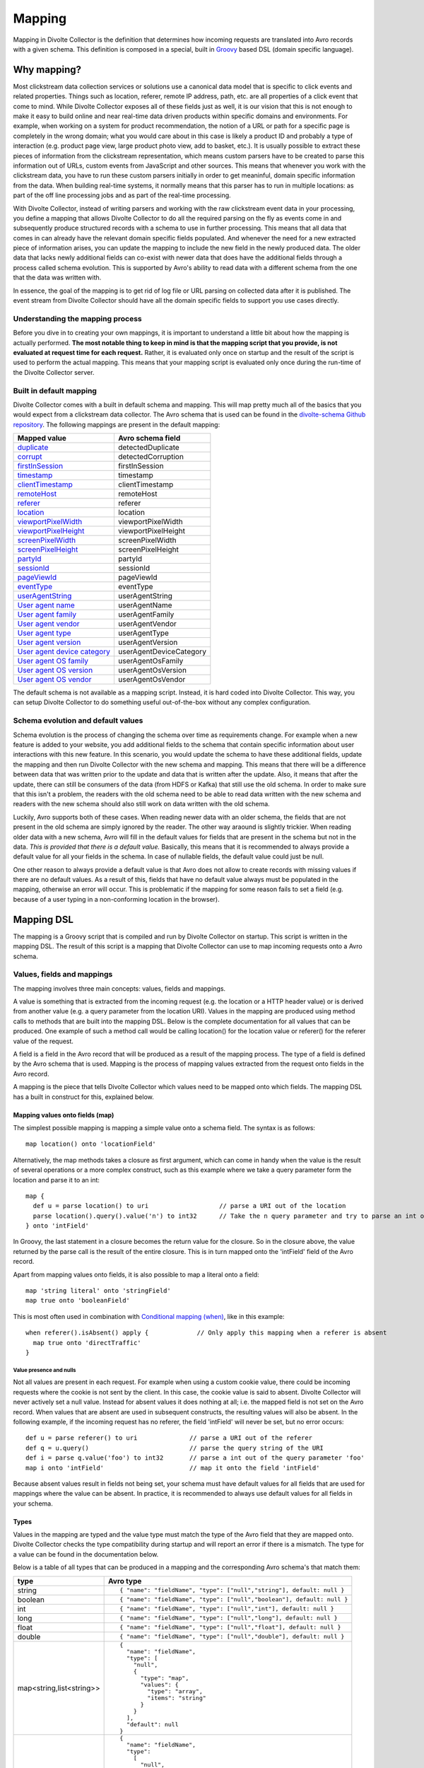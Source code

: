 *******
Mapping
*******

Mapping in Divolte Collector is the definition that determines how incoming requests are translated into Avro records with a given schema. This definition is composed in a special, built in `Groovy <http://groovy.codehaus.org/>`_ based DSL (domain specific language).

Why mapping?
============
Most clickstream data collection services or solutions use a canonical data model that is specific to click events and related properties. Things such as location, referer, remote IP address, path, etc. are all properties of a click event that come to mind. While Divolte Collector exposes all of these fields just as well, it is our vision that this is not enough to make it easy to build online and near real-time data driven products within specific domains and environments. For example, when working on a system for product recommendation, the notion of a URL or path for a specific page is completely in the wrong domain; what you would care about in this case is likely a product ID and probably a type of interaction (e.g. product page view, large product photo view, add to basket, etc.). It is usually possible to extract these pieces of information from the clickstream representation, which means custom parsers have to be created to parse this information out of URLs, custom events from JavaScript and other sources. This means that whenever you work with the clickstream data, you have to run these custom parsers initially in order to get meaninful, domain specific information from the data. When building real-time systems, it normally means that this parser has to run in multiple locations: as part of the off line processing jobs and as part of the real-time processing.

With Divolte Collector, instead of writing parsers and working with the raw clickstream event data in your processing, you define a mapping that allows Divolte Collector to do all the required parsing on the fly as events come in and subsequently produce structured records with a schema to use in further processing. This means that all data that comes in can already have the relevant domain specific fields populated. And whenever the need for a new extracted piece of information arises, you can update the mapping to include the new field in the newly produced data. The older data that lacks newly additional fields can co-exist with newer data that does have the additional fields through a process called schema evolution. This is supported by Avro's ability to read data with a different schema from the one that the data was written with.

In essence, the goal of the mapping is to get rid of log file or URL parsing on collected data after it is published. The event stream from Divolte Collector should have all the domain specific fields to support you use cases directly.

Understanding the mapping process
---------------------------------
Before you dive in to creating your own mappings, it is important to understand a little bit about how the mapping is actually performed. **The most notable thing to keep in mind is that the mapping script that you provide, is not evaluated at request time for each request.** Rather, it is evaluated only once on startup and the result of the script is used to perform the actual mapping. This means that your mapping script is evaluated only once during the run-time of the Divolte Collector server.

.. image:: images/mapping-request-run-time.png

Built in default mapping
------------------------
Divolte Collector comes with a built in default schema and mapping. This will map pretty much all of the basics that you would expect from a clickstream data collector. The Avro schema that is used can be found in the `divolte-schema Github repository <https://github.com/divolte/divolte-schema>`_. The following mappings are present in the default mapping:

===============================  =================
Mapped value                     Avro schema field
===============================  =================
`duplicate`_                     detectedDuplicate
`corrupt`_                       detectedCorruption
`firstInSession`_                firstInSession
`timestamp`_                     timestamp
`clientTimestamp`_               clientTimestamp
`remoteHost`_                    remoteHost
`referer`_                       referer
`location`_                      location
`viewportPixelWidth`_            viewportPixelWidth
`viewportPixelHeight`_           viewportPixelHeight
`screenPixelWidth`_              screenPixelWidth
`screenPixelHeight`_             screenPixelHeight
`partyId`_                       partyId
`sessionId`_                     sessionId
`pageViewId`_                    pageViewId
`eventType`_                     eventType
`userAgentString`_               userAgentString
`User agent name`_               userAgentName
`User agent family`_             userAgentFamily
`User agent vendor`_             userAgentVendor
`User agent type`_               userAgentType
`User agent version`_            userAgentVersion
`User agent device category`_    userAgentDeviceCategory
`User agent OS family`_          userAgentOsFamily
`User agent OS version`_         userAgentOsVersion
`User agent OS vendor`_          userAgentOsVendor
===============================  =================

The default schema is not available as a mapping script. Instead, it is hard coded into Divolte Collector. This way, you can setup Divolte Collector to do something useful out-of-the-box without any complex configuration.

Schema evolution and default values
-----------------------------------
Schema evolution is the process of changing the schema over time as requirements change. For example when a new feature is added to your website, you add additional fields to the schema that contain specific information about user interactions with this new feature. In this scenario, you would update the schema to have these additional fields, update the mapping and then run Divolte Collector with the new schema and mapping. This means that there will be a difference between data that was written prior to the update and data that is written after the update. Also, it means that after the update, there can still be consumers of the data (from HDFS or Kafka) that still use the old schema. In order to make sure that this isn't a problem, the readers with the old schema need to be able to read data written with the new schema and readers with the new schema should also still work on data written with the old schema.

Luckily, Avro supports both of these cases. When reading newer data with an older schema, the fields that are not present in the old schema are simply ignored by the reader. The other way araound is slightly trickier. When reading older data with a new schema, Avro will fill in the default values for fields that are present in the schema but not in the data. *This is provided that there is a default value.* Basically, this means that it is recommended to always provide a default value for all your fields in the schema. In case of nullable fields, the default value could just be null.

One other reason to always provide a default value is that Avro does not allow to create records with missing values if there are no default values. As a result of this, fields that have no default value always must be populated in the mapping, otherwise an error will occur. This is problematic if the mapping for some reason fails to set a field (e.g. because of a user typing in a non-conforming location in the browser).

Mapping DSL
===========
The mapping is a Groovy script that is compiled and run by Divolte Collector on startup. This script is written in the mapping DSL. The result of this script is a mapping that Divolte Collector can use to map incoming requests onto a Avro schema.

Values, fields and mappings
---------------------------
The mapping involves three main concepts: values, fields and mappings.

A value is something that is extracted from the incoming request (e.g. the location or a HTTP header value) or is derived from another value (e.g. a query parameter from the location URI). Values in the mapping are produced using method calls to methods that are built into the mapping DSL. Below is the complete documentation for all values that can be produced. One example of such a method call would be calling location() for the location value or referer() for the referer value of the request.

A field is a field in the Avro record that will be produced as a result of the mapping process. The type of a field is defined by the Avro schema that is used. Mapping is the process of mapping values extracted from the request onto fields in the Avro record.

A mapping is the piece that tells Divolte Collector which values need to be mapped onto which fields. The mapping DSL has a built in construct for this, explained below.

Mapping values onto fields (map)
^^^^^^^^^^^^^^^^^^^^^^^^^^^^^^^^
The simplest possible mapping is mapping a simple value onto a schema field. The syntax is as follows::

  map location() onto 'locationField'

Alternatively, the map methods takes a closure as first argument, which can come in handy when the value is the result of several operations or a more complex construct, such as this example where we take a query parameter form the location and parse it to an int::

  map {
    def u = parse location() to uri                   // parse a URI out of the location
    parse location().query().value('n') to int32      // Take the n query parameter and try to parse an int out of it
  } onto 'intField'

In Groovy, the last statement in a closure becomes the return value for the closure. So in the closure above, the value returned by the parse call is the result of the entire closure. This is in turn mapped onto the 'intField' field of the Avro record.

Apart from mapping values onto fields, it is also possible to map a literal onto a field::

  map 'string literal' onto 'stringField'
  map true onto 'booleanField'

This is most often used in combination with `Conditional mapping (when)`_, like in this example::

  when referer().isAbsent() apply {             // Only apply this mapping when a referer is absent
    map true onto 'directTraffic'
  }

Value presence and nulls
""""""""""""""""""""""""
Not all values are present in each request. For example when using a custom cookie value, there could be incoming requests where the cookie is not sent by the client. In this case, the cookie value is said to absent. Divolte Collector will never actively set a null value. Instead for absent values it does nothing at all; i.e. the mapped field is not set on the Avro record. When values that are absent are used in subsequent constructs, the resulting values will also be absent. In the following example, if the incoming request has no referer, the field 'intField' will never be set, but no error occurs::

  def u = parse referer() to uri              // parse a URI out of the referer
  def q = u.query()                           // parse the query string of the URI
  def i = parse q.value('foo') to int32       // parse a int out of the query parameter 'foo'
  map i onto 'intField'                       // map it onto the field 'intField'

Because absent values result in fields not being set, your schema must have default values for all fields that are used for mappings where the value can be absent. In practice, it is recommended to always use default values for all fields in your schema.

Types
^^^^^
Values in the mapping are typed and the value type must match the type of the Avro field that they are mapped onto. Divolte Collector checks the type compatibility during startup and will report an error if there is a mismatch. The type for a value can be found in the documentation below.

Below is a table of all types that can be produced in a mapping and the corresponding Avro schema's that match them:

+----------------------------+-----------------------------------------------------------------------+
| type                       | Avro type                                                             |
+============================+=======================================================================+
| string                     | ::                                                                    |
|                            |                                                                       |
|                            |   { "name": "fieldName", "type": ["null","string"], default: null }   |
+----------------------------+-----------------------------------------------------------------------+
| boolean                    | ::                                                                    |
|                            |                                                                       |
|                            |   { "name": "fieldName", "type": ["null","boolean"], default: null }  |
+----------------------------+-----------------------------------------------------------------------+
| int                        | ::                                                                    |
|                            |                                                                       |
|                            |   { "name": "fieldName", "type": ["null","int"], default: null }      |
+----------------------------+-----------------------------------------------------------------------+
| long                       | ::                                                                    |
|                            |                                                                       |
|                            |   { "name": "fieldName", "type": ["null","long"], default: null }     |
+----------------------------+-----------------------------------------------------------------------+
| float                      | ::                                                                    |
|                            |                                                                       |
|                            |   { "name": "fieldName", "type": ["null","float"], default: null }    |
+----------------------------+-----------------------------------------------------------------------+
| double                     | ::                                                                    |
|                            |                                                                       |
|                            |   { "name": "fieldName", "type": ["null","double"], default: null }   |
+----------------------------+-----------------------------------------------------------------------+
| map<string,list<string>>   | ::                                                                    |
|                            |                                                                       |
|                            |   {                                                                   |
|                            |     "name": "fieldName",                                              |
|                            |     "type": [                                                         |
|                            |       "null",                                                         |
|                            |       {                                                               |
|                            |         "type": "map",                                                |
|                            |         "values": {                                                   |
|                            |           "type": "array",                                            |
|                            |           "items": "string"                                           |
|                            |         }                                                             |
|                            |       }                                                               |
|                            |     ],                                                                |
|                            |     "default": null                                                   |
|                            |   }                                                                   |
+----------------------------+-----------------------------------------------------------------------+
| list<string>               | ::                                                                    |
|                            |                                                                       |
|                            |   {                                                                   |
|                            |     "name": "fieldName",                                              |
|                            |     "type":                                                           |
|                            |       [                                                               |
|                            |         "null",                                                       |
|                            |         {                                                             |
|                            |           "type": "array",                                            |
|                            |           "items": "int"                                              |
|                            |         }                                                             |
|                            |       ],                                                              |
|                            |     "default": null                                                   |
|                            |   }                                                                   |
+----------------------------+-----------------------------------------------------------------------+

Casting / parsing
"""""""""""""""""
Many of the simple values that can be extracted from a request are strings. Possibly, these values are not intended to be strings. Because type information about things like query parameters or path components is lost in a HTTP request, Divolte Collector can only treat these as strings. It is, however, possible to parse string to other primitive or other types in the mapping using this construct::

  def i = parse stringValue to int32

In the example above, stringValue is a value of type string and the result value, assigned to i, will be of type int. *Note that this is not casting, but string parsing. When the string value cannot be parsed to an int (because it is not a number), then the resulting value will be absent, but no error occurs.*

A more complete example is this::

  def u = parse referer() to uri              // u is of type URI (which is not mappable)
  def q = u.query()                           // q is of type map<string,list<string>>
  def s = q.value('foo')                      // s is of type string if query parameter foo contained a integer number
  def i = parse s to int32                    // i is of type int
  map i onto 'intField'                       // map it onto the field 'intField'

Because int, long, boolean, etc. are reserved words in Groovy, the mapping DSL uses aliases for casting. These are all the type that can be used for parsing and the corresponding mapping type:

+-------------------+-------------------+
| parsing alias     | type              |
+===================+===================+
| int32             | int               |
+-------------------+-------------------+
| int64             | long              |
+-------------------+-------------------+
| fp32              | float             |
+-------------------+-------------------+
| fp64              | double            |
+-------------------+-------------------+
| bool              | boolean           |
+-------------------+-------------------+
| uri               | `URI`_            |
+-------------------+-------------------+

Conditional mapping (when)
^^^^^^^^^^^^^^^^^^^^^^^^^^
Not all incoming requests are the same and usually, different types of requests require different values to be extracted and different fields to be set. This can be achieved using conditional mapping. With conditional mapping any boolean value can be used to conditionally apply a part of the mapping script. This can be done using the following syntax::

  when conditionBooleanValue apply {
    // Conditional mapping go here
    map 'value' onto 'fieldName'
  }

A more concrete example of using this construct would be::

  when referer().isAbsent() apply {
    map true onto 'directTraffic'
  }

Here we check whether the referer value is absent and if so, map a literal value onto a boolean field.

As an alternative syntax, it is possible to use a closure that produces the boolean value as well, just like in `Mapping values onto fields (map)`_. In this example we check if a query parameter called clientId is present in the location and on that condition perform a mapping::

  when {
    def u = parse location() to uri
    u.query().value('clientId').isPresent()
  } apply {
    map true onto 'signedInUser'
  }

Conditions
""""""""""
Any boolean value can be used as a condition. In order to be able to create flexible conditional mappings, the mapping DSL provides a number of methods on values to produce booleans that are useful in conditional mappings, such as equality comparisons and boolean logic:

+------------------------------------------------+----------------------------------------------------------------+
| Condition                                      | Description                                                    |
+================================================+================================================================+
| value.isPresent()                              | True if the value is present. See: `Value presence and nulls`_ |
+------------------------------------------------+----------------------------------------------------------------+
| value.isAbsent()                               | True if the value is absent. See: `Value presence and nulls`_  |
+------------------------------------------------+----------------------------------------------------------------+
| value.equalTo(otherValue)                      | True if both values are equal. Values must be of the same type.|
+------------------------------------------------+----------------------------------------------------------------+
| value.equalTo('literal')                       | True if the value is equal to the given literal. Types other   |
|                                                | than string are supported as well.                             |
+------------------------------------------------+----------------------------------------------------------------+
| booleanValue.and(otherBooleanValue)            | True if booleanValue AND otherBooleanValue are true.           |
+------------------------------------------------+----------------------------------------------------------------+
| booleanValue.or(otherBooleanValue)             | True if booleanValue OR otherBooleanValue or both are true.    |
+------------------------------------------------+----------------------------------------------------------------+
| not booleanValue                               | True if booleanValue is false.                                 |
+------------------------------------------------+----------------------------------------------------------------+
| regexMatcherValue.matches()                    | True if the regex matches the value. See:                      |
|                                                | `Regular expression matching`_.                                |
+------------------------------------------------+----------------------------------------------------------------+

Sections and short circuit
^^^^^^^^^^^^^^^^^^^^^^^^^^
Sections are useful for grouping together parts of the mapping that somehow form a logical subset of the entire mapping. This makes it possible to conditionally jump out of a section as well. To define a section, just use the section keyword followed by a closure that contains the section::

  section {
    // Section's mappings go here
    map 'value' onto 'field'
  }

exit
""""
The exit() method will, at any point, break out of the enclosing section or, when no enclosing section can be found, break out of the entire mapping script. This can be used to conditionally break out of a section, for example to create a type of first-match-wins scenario::

  section {
    def u = parse location() to uri

    when u.path().equalTo('/home.html') apply {
      map 'homepage' onto 'pageType'
      exit()
    }

    when u.path().equalTo('/contact.html') apply {
      map 'contactpage' onto 'pageType'
      exit()
    }

    map 'other' onto 'pageType'
  }

  // other mappings here

There is a optional shorthand syntax for conditionally exiting from a section, which leaves out the apply keyword and closure like this::

  when referer().isAbsent() exit()

stop
""""
The stop() method will, at any point, stop *all* further processing and break out of the entire mapping script. This is typically applied conditionally. Generally, it is safer to use sections and exit() instead. Use with care. The stop() method can also be used conditionally, just as anything else::

  when referer().isAbsent() {
    stop()
  }

Or, using shorthand syntax::

  when referer().isAbsent stop()

A word on groovy
----------------
Groovy is a dynamic language for the JVM. This means, amongst other things, that you don't have to specify the types of variables::

  def i = 40
  println i + 2

The above snippet will print out 42 as you would expect. Note two things: we never specified that variable i is an int and also, we are not using any parenthese in the println method call. Groovy allows to leave out the parentheses in most method calls. The code above is equal to this snippet::

  def i = 42
  println(i + 2)

Which in turn is equals to this::

  def i = 42
  println(i.plus(2))

When chaining single argument methods, this works out well. However, with nested method calls, this can be more problematic. Let's say we have a method called increment which increments the argument by one; so increment(10) will return 11. For example the following will not compile::

  println increment 10

But this will::

  println(increment(10))

And this won't::

  println(increment 10)

In the Divolte Collector mapping DSL, it is sometimes required to chain method calls. For example when using the result of a casting operation in a mapping. We solve this by accepting a closure that produces a value as result::

  map { parse cookie('customer_id') to int32 } onto 'customerId'

This way, you don't have to add parentheses to all intermediate method calls and we keep the syntax fluent. If you follow these general guidelines, you should be safe:

* When calling methods that produce a value, always use parentheses. For example: location(), referer(), partyId()
* When deriving a condition or other value from a method that produces a value, also use parenthese. Example:

  ..

  ::

    when location().equalTo('http://www.example.com/') apply {
      ...
    }

    map cookie('example').isPresent() onto 'field'

    map parsedUri.query().value('foo') onto 'field'

  ..

* When parsing or matching on something, extract it to a variable before using it. This also improves readability:

  ..

  ::

    def myUri = parse location() to uri
    when myUri.query().value('foo').isPresent() apply { ... }

    def myMatcher = match '^/foo/bar/([a-z]+)/' against myUri.path()
    when myMatcher.matches() apply { ... }

  ..

* When casting inline, use the closure syntax for mapping or conditionals:

  ..

  ::

    map { parse cookie('example') to int32 } onto 'field'

Simple values
^^^^^^^^^^^^^
Simple values are pieces of information that are directly extracted from the request without any processing. You can map simple values directly onto fields of the correct type or you can use them in further processing, such as regex matching and extraction or URI parsing.

location
""""""""
:Usage:

  ::

    map location() onto 'locationField'

:Description:
  The location of this request: the full address in the address bar of the user's browser, including the fragment part if this is present (the part after the #). This is different from server side request logs, which will not be able to catch the fragment part.

:Type:
  string

referer
"""""""
:Usage:

  ::

    map referer() onto 'refererField'

:Description:
  The referer of this request. Note that the referer is taken from JavaScript and does not depend on any headers being sent by the browser. The referer will not contain any fragment part that might have been present in the user's address bar.

:Type:
  string

firstInSession
""""""""""""""
:Usage:

  ::

    map firstInSession() onto 'first'

:Description:
  A boolean flag that is set to true if a new session ID was generated for this request and false otherwise. A value of true indicates that a new session has started.

:Type:
  boolean

corrupt
"""""""
:Usage:

  ::

    map corrupt() onto 'detectedCorruption'

:Description:
  A boolean flag that is set to true when the request checksum does not match the request contents and false otherwise. Whenever a the JavaScript performs a request, it calculates a hash code of all request properties and adds this hash code at the end of the request. On the server side, this hash is calculated again and checked for correctness. Corrupt requests usually occur when intermediate parties try to re-write requests or truncate long URLs (e.g. proxies and anti-virus software can have this habit).

:Type:
  boolean

duplicate
"""""""""
:Usage:

  ::

    map duplicate() onto 'detectedDuplicate'

:Description:
  A boolean flag that is set to true when the request is believed to be duplicated and false otherwise. Duplicate detection in Divolte Collector utilizes a probabilistic data structure that has a low false positive and false negative rate. Nonetheless, these can still occur. Duplicate requests are often performed by certain types of anti-virus software and certain proxies. Additionally, sometimes certain browsers go haywire and send the same request large numbers of times (in the tens of thousands). The duplicate flag server as a line of defense against this phenomenon, which is particularly handy in real-time processing where it is not practical to perform de-duplication of the data based on a full data scan.

:Type:
  boolean

timestamp
"""""""""
:Usage:

  ::

    map timestamp() onto 'timeField'

:Description:
  The timestamp of the time the the request was received by the server, in milliseconds since the UNIX epoch.

:Type:
  long

clientTimestamp
"""""""""""""""
:Usage:

  ::

    map clientTimestamp() onto 'timeField'

:Description:
  The timestamp that was recorded on the client side immediately prior to sending the request, in milliseconds since the UNIX epoch.

:Type:
  long

remoteHost
""""""""""
:Usage:

  ::

    map remoteHost() onto 'ipAddressField'

:Description:
  The remote IP address of the request. Depending on configuration, Divolte Collector will use any X-Forwarded-For headers set by intermediate proxies or load balancers.

:Type:
  string

viewportPixelWidth
""""""""""""""""""
:Usage:

  ::

    map viewportPixelWidth() onto 'widthField'

:Description:
  The width of the client's browser viewport in pixels.

:Type:
  int

viewportPixelHeight
"""""""""""""""""""
:Usage:

  ::

    map viewportPixelHeight() onto 'widthField'

:Description:
  The height of the client's browser viewport in pixels.

:Type:
  int

screenPixelWidth
""""""""""""""""
:Usage:

  ::

    map screenPixelWidth() onto 'widthField'

:Description:
  The width of the client's screen in pixels.

:Type:
  int

screenPixelHeight
"""""""""""""""""
:Usage:

  ::

    map screenPixelHeight() onto 'widthField'

:Description:
  The height of the client's screen in pixels.

:Type:
  int

devicePixelRatio
""""""""""""""""
:Usage:

  ::

    map devicePixelRatio() onto 'ratioField'

:Description:
  The ratio of physical pixels to logical pixels on the client's device. Some devices use a scaled resolution, meaning that the resolution and the actual available pixels are different. This is common on retina-type displays, with very high pixel density.

:Type:
  int

partyId
"""""""
:Usage:

  ::

    map partyId() onto 'partyField'

:Description:
  A unique identifier stored with the client in a long lived cookie. The party ID identifies a known device.

:Type:
  string

sessionId
"""""""""
:Usage:

  ::

    map sessionId() onto 'sessionField'

:Description:
  A unique identifier stored with the client in a cookie that is set to expire after a fixed amount of time (default: 30 minutes). Each new request resets the session expiry time, which means that a new session will start after the session timeout has passed without any activity.

:Type:
  string

pageViewId
""""""""""
:Usage:

  ::

    map pageViewId() onto 'pageviewField'

:Description:
  A unique identifier that is generated for each pageview request.

:Type:
  string

eventId
"""""""
:Usage:

  ::

    map eventId() onto 'eventField'

:Description:
  A unique identifier that is created for each event that is fired by taking the pageViewId and appending a monotonically increasing number to it.

:Type:
  string

userAgentString
"""""""""""""""
:Usage:

  ::

    map userAgentString() onto 'uaField'

:Description:
  The full user agent identification string as reported by the client's browser. See `User agent parsing`_ on how to extract more meaningful information from this string.

:Type:
  string

cookie
""""""
:Usage:

  ::

    map cookie('cookie_name') onto 'customCookieField'

:Description:
  The value for a cookie that was sent by the client's browser in the request.

:Type:
  string

eventType
"""""""""
:Usage:

  ::

    map eventType() onto 'eventTypeField'

:Description:
  The type of event that was captured in this request. This defaults to 'pageView', but can be overridden when custom events are fired from JavaScript within a page.

:Type:
  string

Complex values
^^^^^^^^^^^^^^
Complex values return objects that you can in turn use to extract derived, simple values from. Complex values are either the result of parsing something (e.g. the user agent string) or matching regular expressions against another value.

eventParameters
"""""""""""""""
:Usage:

  ::

    // on the client in JavaScript:
    divolte.signal('myEvent', { foo: 'hello', bar: 42 });

    // in the mapping
    map eventParameters() onto 'parametersField'

:Description:
  The value for all parameters that were sent as part of a custom event from JavaScript. Note that these are always strings, regardless of the type used on the client side.

  Use the following Avro type to map the event parameters:

  ::

    {
      "name": "parametersField",
      "type": [
        "null",
        {
          "type": "map",
          "values": {
            "type": "string"
          }
        }
      ],
      "default": null
    }


:Type:
  map<string,string>

eventParameters value
"""""""""""""""""""""
:Usage:

  ::

    // on the client in JavaScript:
    divolte.signal('myEvent', { foo: 'hello', bar: 42 });

    // in the mapping
    map eventParameters().value('foo') onto 'fooField'

    // or with a cast
    map { parse eventParameters().value('bar') to int32 } onto 'barField'

:Description:
  The value for a parameter that was sent as part of a custom event from JavaScript. Note that this is always a string, regardless of the type used on the client side. In the case that you are certain a parameter has a specific type, you can explicitly cast it as in the example above.

:Type:
  string

URI
"""
:Usage:

    ::

      def locationUri = parse location() to uri

:Description:
  Attempts to parse a string into a URI. The most obvious values to use for this are the location() and referer() values, but you can equally do the same with custom event parameters or any other string. If the parser fails to create a URI from a string, than the value will be absent. Note that the parsed URI itself is not directly mappable onto any Avro field.

:Type:
  URI

URI path
~~~~~~~~
:Usage:

  ::

    def locationUri = parse location() to uri
    map locationUri.path() onto 'locationPathField'

:Description:
  The path component of a URI. Any URL encoded values in the path will be decoded. Keep in mind that if the path contains a encoded / character (%2F), this will also be decoded. Be careful when matching regular expressions against path parameters.

:Type:
  string

URI rawPath
~~~~~~~~~~~
:Usage:

  ::

    def locationUri = parse location() to uri
    map locationUri.rawPath() onto 'locationPathField'

:Description:
  The path component of a URI. This value is not decoded in any way.

:Type:
  string

URI scheme
~~~~~~~~~~
:Usage:

  ::

    def locationUri = parse location() to uri
    map locationUri.scheme() onto 'locationSchemeField'

    // or check for HTTPS and map onto a boolean field
    map locationUri.scheme().equalTo('https') onto 'isSecure'

:Description:
  The scheme component of a URI. This is the protocol part, such as http or https.

:Type:
  string

URI host
~~~~~~~~
:Usage:

  ::

    def locationUri = parse location() to uri
    map locationUri.host() onto 'locationHostField'

:Description:
  The host component of a URI. In http://www.example.com/foo/bar, this would be: www.example.com

:Type:
  string

URI port
~~~~~~~~
:Usage:

  ::

    def locationUri = parse location() to uri
    map locationUri.port() onto 'locationPortField'

:Description:
  The port component of a URI. In http://www.example.com:8080/foo, this would be: 8080. Note that when no port is specified in the URI (e.g. http://www.example.com/foo), this value will be absent. Divolte Collector makes no assumptions about default ports for protocoles.

:Type:
  int

URI decodedQueryString
~~~~~~~~~~~~~~~~~~~~~~
:Usage:

  ::

    def locationUri = parse location() to uri
    map locationUri.decodedQueryString() onto 'locationQS'

:Description:
  The full, URL decoded query string of a URI. In http://www.example.com/foo/bar.html?q=hello+world&foo%2Fbar, this would be: "q=hello world&foo/bar".

:Type:
  string

URI rawQueryString
~~~~~~~~~~~~~~~~~~
:Usage:

  ::

    def locationUri = parse location() to uri
    map locationUri.rawQueryString() onto 'locationQS'

:Description:
  The full, query string of a URI without any decoding. In http://www.example.com/foo/bar.html?q=hello+world&foo%2Fbar, this would be: "q=hello+world&foo%2Fbar".

:Type:
  string

URI decodedFragment
~~~~~~~~~~~~~~~~~~~
:Usage:

  ::

    def locationUri = parse location() to uri
    map locationUri.decodedFragment() onto 'locationFragment'

:Description:
  The full, URL decoded fragment of a URI. In http://www.example.com/foo/#/localpath/?q=hello+world&foo%2Fbar, this would be: "/localpath/?q=hello world&foo/bar".

:Type:
  string

URI rawFragment
~~~~~~~~~~~~~~~
:Usage:

  ::

    def locationUri = parse location() to uri
    map locationUri.rawFragment() onto 'locationFragment'

:Description:
  The full, fragment of a URI without any decoding. In http://www.example.com/foo/#/localpath/?q=hello+world&foo%2Fbar, this would be: "/localpath/?q=hello+world&foo%2Fbar". In web applications with rich client side functionality written in JavaScript, it is a common pattern that the fragment of the location is written as a URI again, but without a scheme, host and port. Nonetheless, it is entirely possible to parse the raw fragment of a location into a separate URI again and use this for further mapping. As an example, consider the following::

    // If location() = 'http://www.example.com/foo/#/local/path/?q=hello+world'
    // this would map '/local/path/' onto the field clientSidePath
    def locationUri = parse location() to uri
    def localUri = parse location().rawFragment() to uri
    map localUri.path() onto 'clientSidePath'

:Type:
  string

Query strings
"""""""""""""
:Usage:

  ::

    def locationUri = parse location() to uri
    def locationQuery = locationUri.query()
    map locationQuery onto 'locationQueryParameters'

:Description:
  The query string from a URI parsed into a map of value lists. In the resulting map, the keys are the parameter names of the query string and the values are lists of strings. Lists are required, as a query parameter can have multiple values (by being present more than once). In order to map all the query parameters directly onto a Avro field, the field must be typed as a map of string lists, possibly a union with null, to have a sensible default when no query string is possible. In a Avro schema definition, the following field definition can be a target field for the query parameters::

    {
      "name": "uriQuery",
      "type": [
        "null",
        {
          "type": "map",
          "values": {
            "type": "array",
            "items": "string"
          }
        }
      ],
      "default": null
    }

:Type:
  map<string,list<string>>

Query string value
~~~~~~~~~~~~~~~~~~
:Usage:

  ::

    def locationUri = parse location() to uri
    def locationQuery = locationUri.query()
    map locationQuery.value('foo') onto 'fooQueryParameter'

:Description:
  The first value found for a query parameter. This value is URL decoded.

:Type:
  string

Query string valueList
~~~~~~~~~~~~~~~~~~~~~~
:Usage:

  ::

    def locationUri = parse location() to uri
    def locationQuery = locationUri.query()
    map locationQuery.valueList('foo') onto 'fooQueryParameterValues'

:Description:
  A list of all values found for a query parameter name. These values are URL decoded.

:Type:
  list<string>

Regular expression matching
"""""""""""""""""""""""""""
:Usage:

  ::

    def matcher = match '/foo/bar/([a-z]+).html$' against location()

:Description:
  Matches the given regular expression against a value. The result of this can not be directly mapped onto a Avro field, but can be used to extract capture groups or conditionally perform a mapping if the pattern is a match. Often it is required to perform non-trivial partial extractions against strings that are taken from the requests. One example would be matching the path of the location with a wild card. It is not recommended to match patterns against the location() or referer() values directly; instead consider parsing out relevant parts of the URI first using URI parsing. In the following example, the matching is much more robust in the presence of unexpected query parameters or fragments compared to matching against the entire location string::

    def locationUri = parse location() to uri
    def pathMatcher = match '^/foo/bar/([a-z]+).html$' against locationUri.path()
    when pathMatcher.matches() apply {
      map 'fooBarPage' onto 'pageTypeField'
      map pathMatcher.group(1) onto 'pageNameField'
    }

:Type:
  Matcher

Regex matches
~~~~~~~~~~~~~
:Usage:

  ::

    def matcher = match '/foo/bar/([a-z]+).html$' against location()

    // use in conditional mapping
    when matcher.matches() apply {
      map 'fooBarPage' onto 'pageTypeField'
    }

    // or map directly onto a boolean field
    map matcher.matches() onto 'isFooBarPage'

:Description:
  True when the pattern matches the value or false otherwise. In case the target value is absent, this will produce false.

:Type:
  boolean

Regex group
~~~~~~~~~~~
:Usage:

  ::

    // Using group number
    def matcher = match '/foo/bar/([a-z]+).html$' against location()
    map matcher.group(1) onto 'pageName'

    // Using named capture groups
    def matcher = match '/foo/bar/(?<pageName>[a-z]+).html$' against location()
    map matcher.group('pageName') onto 'pageName'

:Description:
  The value from a capture group in a regular expression pattern if the pattern matches, absent otherwise. Groups can be identified by their group number, starting from 1 as the first group or using named capture groups.

:Type:
  string

HTTP headers
""""""""""""
:Usage:

  ::

    map header('header-name') onto 'fieldName'

:Description:
  The list of all values associated with the given HTTP header from the incoming request. A HTTP header can be present in a request multiple times, yielding multiple values for the same header name; these are returned as a list. The Avro type of the target field for this mapping must be a list of string::

    {
      "name": "headers",
      "type":
        [
          "null",
          {
            "type": "array",
            "items": ["string"]
          }
        ],
      "default": null
    }

  Note that the array field in Avro itself is nullable and has a default value of null, whereas the items in the array are not nullable. The latter is not required, because when te header is present, the elements in the list are guaranteed to be present.

:Type:
  list<string>

HTTP header first
~~~~~~~~~~~~~~~~~
:Usage:

  ::

    map header('header-name').first() onto 'fieldName'

:Description:
  The *first* of all values associated with the given HTTP header from the incoming request. A HTTP header can be present in a request multiple times, yielding multiple values for the same header name. This returns the first value in that list.

:Type:
  string

HTTP header last
~~~~~~~~~~~~~~~~
:Usage:

  ::

    map header('header-name').last() onto 'fieldName'

:Description:
  The *last* of all values associated with the given HTTP header from the incoming request. A HTTP header can be present in a request multiple times, yielding multiple values for the same header name. This returns the last value in that list.

:Type:
  string

HTTP header commaSeparated
~~~~~~~~~~~~~~~~~~~~~~~~~~
:Usage:

  ::

    map header('header-name').commaSeparated() onto 'fieldName'

:Description:
  The comma separated string of all values associated with the given HTTP header from the incoming request. A HTTP header can be present in a request multiple times, yielding multiple values for the same header name. This joins that list using a comma as separator.

:Type:
  string

User agent parsing
""""""""""""""""""
:Usage:

    ::

      def ua = userAgent()

:Description:
  Attempts to parse a the result of `userAgentString`_ string into a user agent object. Note that this result is not directly mappable onto any Avro field. Instead, the subfields from this object, described below, can be mapped onto fields. When the parsing of the user agent string fails, either because the user agent is unknown or malformed, or because the user agent was not sent by the browser, this value and all subfields' values are absent.

:Type:
  ReadableUserAgent

User agent name
~~~~~~~~~~~~~~~
:Usage:

  ::

    map userAgent().name() onto 'uaNameField'

:Description:
  The canonical name for the parsed user agent. E.g. 'Chrome' for Google Chrome browsers.

:Type:
  string

User agent family
~~~~~~~~~~~~~~~~~
:Usage:

  ::

    map userAgent().family() onto 'uaFamilyField'

:Description:
  The canonical name for the family of the parsed user agent. E.g. 'Mobile Safari' for Apple's mobile browser.

:Type:
  string

User agent vendor
~~~~~~~~~~~~~~~~~
:Usage:

  ::

    map userAgent().vendor() onto 'uaVendorField'

:Description:
  The name of the company or oganisation that produces the user agent software. E.g. 'Google Inc.' for Google Chrome browsers.

:Type:
  string

User agent type
~~~~~~~~~~~~~~~
:Usage:

  ::

    map userAgent().type() onto 'uaTypeField'

:Description:
  The type of user agent that was used. E.g. 'Browser' for desktop browsers.

:Type:
  string

User agent version
~~~~~~~~~~~~~~~~~~
:Usage:

  ::

    map userAgent().version() onto 'uaVersionField'

:Description:
  The version string of the user agent software. E.g. '39.0.2171.71' for Google Chrome 39.

:Type:
  string

User agent device category
~~~~~~~~~~~~~~~~~~~~~~~~~~
:Usage:

  ::

    map userAgent().deviceCategory() onto 'uaDeviceCategoryField'

:Description:
  The type of device that the user agent runs on. E.g. 'Tablet' for a tablet based browser.

:Type:
  string

User agent OS family
~~~~~~~~~~~~~~~~~~~~
:Usage:

  ::

    map userAgent().osFamily() onto 'uaOSFamilyField'

:Description:
  The operating system family that the user agent runs on. E.g. 'OS X' for a Apple OS X based desktop.

:Type:
  string

User agent OS version
~~~~~~~~~~~~~~~~~~~~~
:Usage:

  ::

    map userAgent().osVersion() onto 'uaOSVersionField'

:Description:
  The version string of the operating system that the user agent runs on. E.g. '10.10.1' for Max OS X 10.10.1.

:Type:
  string

User agent OS vendor
~~~~~~~~~~~~~~~~~~~~
:Usage:

  ::

    map userAgent().osVendor() onto 'uaOSVendorField'

:Description:
  The name of the company or oganisation that produces the operating system that the user agent software runs on. E.g. 'Apple Computer, Inc.' for Apple Mac OS X.

:Type:
  string

ip2geo
""""""
:Usage:

    ::

      // uses the remoteHost as IP address to lookup
      def ua = ip2geo()

      // If a load balancer sets custom headers for IP addresses, use like this
      def ip = header('X-Custom-Header').first()
      def myUa = ip2geo(ip)

:Description:
  Attempts to turn a IPv4 address into a geo location by performing a lookup into a configured `MaxMind GeoIP City database <https://www.maxmind.com/en/geoip2-city>`_. This database is not distributed with Divolte Collector, but must be provided separately. See the :doc:`configuration` chapter for more details on this.

  Note that this result is not directly mappable onto any Avro field. Instead, the subfields from this object, described below, can be mapped onto fields. When the lookup for a IP address fails or when the argument is not a IPv4 address, this value and all subfields' values are absent.

:Type:
  CityResponse

Geo IP cityId
~~~~~~~~~~~~~
:Usage:

  ::

    map ip2geo().cityId() onto 'cityIdField'

:Description:
  The City ID for the geo location as known by http://www.geonames.org/.

:Type:
  int

Geo IP cityName
~~~~~~~~~~~~~~~
:Usage:

  ::

    map ip2geo().cityName() onto 'cityNameField'

:Description:
  The city name for the geo location in English.

:Type:
  string

Geo IP continentCode
~~~~~~~~~~~~~~~~~~~~
:Usage:

  ::

    map ip2geo().continentCode() onto 'continentCodeField'

:Description:
  The ISO continent code for the geo location.

:Type:
  string

Geo IP continentId
~~~~~~~~~~~~~~~~~~
:Usage:

  ::

    map ip2geo().continentId() onto 'continentIdField'

:Description:
  The Continent Id for the geo location as known by http://www.geonames.org/.

:Type:
  int

Geo IP continentName
~~~~~~~~~~~~~~~~~~~~
:Usage:

  ::

    map ip2geo().continentName() onto 'continentNameField'

:Description:
  The continent name for the geo location in English.

:Type:
  string

Geo IP countryCode
~~~~~~~~~~~~~~~~~~
:Usage:

  ::

    map ip2geo().countryCode() onto 'countryCodeField'

:Description:
  The ISO country code for the geo location.

:Type:
  string

Geo IP countryId
~~~~~~~~~~~~~~~~
:Usage:

  ::

    map ip2geo().countryId() onto 'countryIdField'

:Description:
  The Country Id for the geo location as known by http://www.geonames.org/.

:Type:
  int

Geo IP countryName
~~~~~~~~~~~~~~~~~~
:Usage:

  ::

    map ip2geo().countryName() onto 'countryNameField'

:Description:
  The country name for the geo location in English.

:Type:
  string

Geo IP latitude
~~~~~~~~~~~~~~~
:Usage:

  ::

    map ip2geo().latitude() onto 'latitudeField'

:Description:
  The latitude for the geo location in English.

:Type:
  double

Geo IP longitude
~~~~~~~~~~~~~~~~
:Usage:

  ::

    map ip2geo().longitude() onto 'longitudeField'

:Description:
  The longitude for the geo location in English.

:Type:
  double

Geo IP metroCode
~~~~~~~~~~~~~~~~
:Usage:

  ::

    map ip2geo().metroCode() onto 'metroCodeField'

:Description:
  The ISO metro code for the geo location.

:Type:
  string

Geo IP timeZone
~~~~~~~~~~~~~~~
:Usage:

  ::

    map ip2geo().timeZone() onto 'timeZoneField'

:Description:
  The time zone name for the geo location as found in the `IANA Time Zone Database <http://www.iana.org/time-zones>`_.

:Type:
  string

Geo IP mostSpecificSubdivisionCode
~~~~~~~~~~~~~~~~~~~~~~~~~~~~~~~~~~
:Usage:

  ::

    map ip2geo().mostSpecificSubdivisionCode() onto 'mostSpecificSubdivisionCodeField'

:Description:
  The ISO code for the most specific subdivision known for the geo location.

:Type:
  string

Geo IP mostSpecificSubdivisionId
~~~~~~~~~~~~~~~~~~~~~~~~~~~~~~~~
:Usage:

  ::

    map ip2geo().mostSpecificSubdivisionId() onto 'mostSpecificSubdivisionIdField'

:Description:
  The ID for the most specific subdivision known for the geo location as known by http://www.geonames.org/.

:Type:
  int


Geo IP mostSpecificSubdivisionName
~~~~~~~~~~~~~~~~~~~~~~~~~~~~~~~~~~
:Usage:

  ::

    map ip2geo().mostSpecificSubdivisionName() onto 'mostSpecificSubdivisionNameField'

:Description:
  The name for the most specific subdivision known for the geo location in English.

:Type:
  string

Geo IP postalCode
~~~~~~~~~~~~~~~~~
:Usage:

  ::

    map ip2geo().postalCode() onto 'postalCodeField'

:Description:
  The postal code for the geo location.

:Type:
  string

..
  Do these even work?

  Geo IP registeredCountryCode
  ~~~~~~~~~~~~~~~~~~~~~~~~~~~~

  Geo IP registeredCountryId
  ~~~~~~~~~~~~~~~~~~~~~~~~~~

  Geo IP registeredCountryName
  ~~~~~~~~~~~~~~~~~~~~~~~~~~~~

  Geo IP representedCountryCode
  ~~~~~~~~~~~~~~~~~~~~~~~~~~~~~

  Geo IP representedCountryId
  ~~~~~~~~~~~~~~~~~~~~~~~~~~~

  Geo IP representedCountryName
  ~~~~~~~~~~~~~~~~~~~~~~~~~~~~~


Geo IP subdivisionCodes
~~~~~~~~~~~~~~~~~~~~~~~
:Usage:

  ::

    map ip2geo().subdivisionCodes() onto 'subdivisionCodesField'

:Description:
  The ISO codes for all subdivisions for the geo location in order from least specific to most specific.

:Type:
  list<string>

Geo IP subdivisionIds
~~~~~~~~~~~~~~~~~~~~~
:Usage:

  ::

    map ip2geo().subdivisionIds() onto 'subdivisionIdsFields'

:Description:
  The IDs for all subdivisions for the geo location in order from least specific to most specific as known by http://www.geonames.org/.

:Type:
  list<string>

Geo IP subdivisionNames
~~~~~~~~~~~~~~~~~~~~~~~
:Usage:

  ::

    map ip2geo().subdivisionNames() onto 'subdivisionNames'

:Description:
  The names in English for all subdivisions for the geo location in order from least specific to most specific.

:Type:
  list<string>

..
  These GEO IP fields don't really work currently anyway

  Geo IP autonomousSystemNumber
  ~~~~~~~~~~~~~~~~~~~~~~~~~~~~~

  Geo IP autonomousSystemOrganization
  ~~~~~~~~~~~~~~~~~~~~~~~~~~~~~~~~~~~

  Geo IP domain
  ~~~~~~~~~~~~~

  Geo IP isp
  ~~~~~~~~~~

  Geo IP organisation
  ~~~~~~~~~~~~~~~~~~~

  Geo IP anonymousProxy
  ~~~~~~~~~~~~~~~~~~~~~

  Geo IP satelliteProvider
  ~~~~~~~~~~~~~~~~~~~~~~~~
